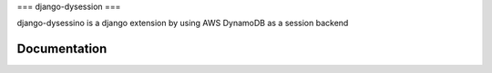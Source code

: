 ===
django-dysession
===

django-dysessino is a django extension by using AWS DynamoDB as a session backend


Documentation
-------------
